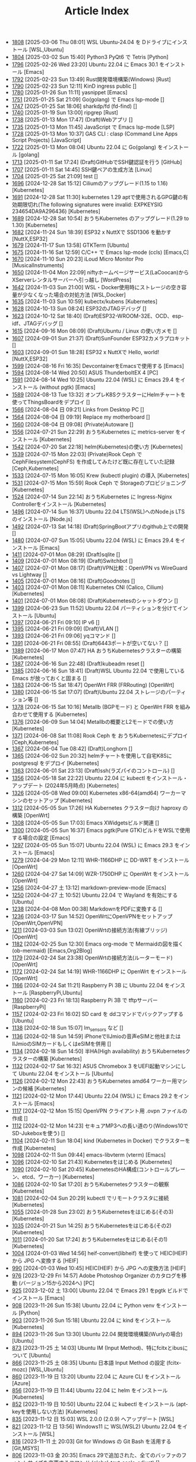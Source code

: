 #+TITLE: Article Index

 - [[file:files/1808.org][1808]]  [2025-03-06 Thu 08:01]  WSL Ubuntu-24.04 を Dドライブにインストール  [WSL,Ubuntu]
 - [[file:files/1804.org][1804]]  [2025-03-02 Sun 15:40]  Python3 PyQt6 で Tetris  [Python]
 - [[file:files/1796.org][1796]]  [2025-02-26 Wed 23:20]  Ubuntu 22.04 に Emacs 30.1 をインストール  [Emacs]
 - [[file:files/1792.org][1792]]  [2025-02-23 Sun 13:49]  Rust開発環境構築(Windows)  [Rust]
 - [[file:files/1790.org][1790]]  [2025-02-23 Sun 12:11]  KinD ingress public  []
 - [[file:files/1780.org][1780]]  [2025-01-26 Sun 11:11]  yasnippet  [Emacs]
 - [[file:files/1751.org][1751]]  [2025-01-25 Sat 21:09]  Go(golang) で Emacs lsp-mode  []
 - [[file:files/1747.org][1747]]  [2025-01-25 Sat 18:06]  sharkdp/fd (fd-find)  []
 - [[file:files/1740.org][1740]]  [2025-01-19 Sun 13:00]  ripgrep  [Rust]
 - [[file:files/1738.org][1738]]  [2025-01-13 Mon 17:47]  (Draft)Webアプリ  []
 - [[file:files/1735.org][1735]]  [2025-01-13 Mon 11:45]  JavaScript で Emacs lsp-mode  [LSP]
 - [[file:files/1728.org][1728]]  [2025-01-13 Mon 10:37]  GAS CLI : clasp (Command Line Apps Script Projects)  [JavaScript]
 - [[file:files/1722.org][1722]]  [2025-01-13 Mon 08:04]  Ubuntu 22.04 に Go(golang) をインストール  [golang]
 - [[file:files/1713.org][1713]]  [2025-01-11 Sat 17:24]  (Draft)GitHubでSSH鍵認証を行う  [GitHub]
 - [[file:files/1707.org][1707]]  [2025-01-11 Sat 14:45]  SSH鍵ペアの生成方法  [Linux]
 - [[file:files/1704.org][1704]]  [2025-01-25 Sat 21:09]  test  []
 - [[file:files/1696.org][1696]]  [2024-12-28 Sat 15:12]  Ciliumのアップグレード(1.15 to 1.16)  [Kubernetes]
 - [[file:files/1691.org][1691]]  [2024-12-28 Sat 11:30]  kubernetes 1.29 aptで使用されるGPG鍵の有効期限切れ(The following signatures were invalid: EXPKEYSIG 234654DA9A296436)  [Kubernetes]
 - [[file:files/1689.org][1689]]  [2024-12-28 Sat 10:54]  おうちKubernetes のアップグレード(1.29 to 1.30)  [Kubernetes]
 - [[file:files/1682.org][1682]]  [2024-11-24 Sun 18:39]  ESP32 x NuttXで SSD1306 を動かす  [NuttX,ESP32]
 - [[file:files/1679.org][1679]]  [2024-11-17 Sun 13:58]  GTKTerm  [Ubuntu]
 - [[file:files/1675.org][1675]]  [2024-11-16 Sat 12:59]  C/C++ で Emacs lsp-mode (ccls)  [Emacs,C]
 - [[file:files/1670.org][1670]]  [2024-11-10 Sun 20:23]  iLoud Micro Monitor Pro  [MusicalInstruments]
 - [[file:files/1650.org][1650]]  [2024-11-04 Mon 22:09]  niftyホームページサービス(LaCoocan)からXServerレンタルサーバーへ引っ越し  [WordPress]
 - [[file:files/1642.org][1642]]  [2024-11-03 Sun 21:00]  WSL・Docker使用時にストレージの空き容量が少なくなった場合の対処方法  [WSL,Docker]
 - [[file:files/1635.org][1635]]  [2024-11-03 Sun 10:59]  kubectx/kubens  [Kubernetes]
 - [[file:files/1628.org][1628]]  [2024-10-13 Sun 08:24]  ESP32のJTAGデバッグ  []
 - [[file:files/1623.org][1623]]  [2024-10-12 Sat 18:40]  (Draft)ESP32-WROOM-32E、OCD、esp-idf、JTAGデバッグ  []
 - [[file:files/1615.org][1615]]  [2024-09-16 Mon 08:09]  (Draft)Ubuntu / Linux の使い方メモ  []
 - [[file:files/1607.org][1607]]  [2024-09-01 Sun 21:37]  (Draft)SunFounder ESP32カメラプロキット  []
 - [[file:files/1603.org][1603]]  [2024-09-01 Sun 18:28]  ESP32 x NuttXで Hello, world!  [NuttX,ESP32]
 - [[file:files/1599.org][1599]]  [2024-08-16 Fri 16:35]  DevcontainerをEmacsで使用する  [Emacs]
 - [[file:files/1594.org][1594]]  [2024-08-14 Wed 20:50]  ASUS ThunderboltEX 4  [PC]
 - [[file:files/1591.org][1591]]  [2024-08-14 Wed 10:25]  Ubuntu 22.04 (WSL) に Emacs 29.4 をインストール (without pgtk)  [Emacs]
 - [[file:files/1589.org][1589]]  [2024-08-13 Tue 13:32]  オンプレK8SクラスターにHelmチャートを使ってThingsBoardをデプロイ  []
 - [[file:files/1566.org][1566]]  [2024-08-04 日 09:21]  Links from Desktop PC  []
 - [[file:files/1564.org][1564]]  [2024-08-04 日 09:19]  Replace my motherboard  []
 - [[file:files/1560.org][1560]]  [2024-08-04 日 09:08]  (Private)Autoware  []
 - [[file:files/1556.org][1556]]  [2024-07-21 Sun 22:29]  おうちKubernetes に metrics-server をインストール  [Kubernetes]
 - [[file:files/1542.org][1542]]  [2024-07-20 Sat 22:18]  helm(Kubernetes)の使い方  [Kubernetes]
 - [[file:files/1539.org][1539]]  [2024-07-15 Mon 22:03]  (Private)Rook Ceph で CephFilesystem(CephFS) を作成してみたけど既に存在していた記録  [Ceph,Kubernetes]
 - [[file:files/1533.org][1533]]  [2024-07-15 Mon 16:05]  Krew (kubectl plugin) の導入  [Kubernetes]
 - [[file:files/1531.org][1531]]  [2024-07-15 Mon 15:59]  Rook Ceph で Storageのプロビジョニング  [Kubernetes]
 - [[file:files/1524.org][1524]]  [2024-07-14 Sun 22:14]  おうちKubernetes に Ingress-Nginx Controllerをインストール  [Kubernetes]
 - [[file:files/1496.org][1496]]  [2024-07-14 Sun 16:37]  Ubuntu 22.04 LTS(WSL)へのNode.js LTS のインストール  [Node.js]
 - [[file:files/1492.org][1492]]  [2024-07-13 Sat 14:18]  (Draft)SpringBootアプリのgithub上での開発  []
 - [[file:files/1480.org][1480]]  [2024-07-07 Sun 15:05]  Ubuntu 22.04 (WSL) に Emacs 29.4 をインストール  [Emacs]
 - [[file:files/1411.org][1411]]  [2024-07-01 Mon 08:29]  (Draft)sqlite  []
 - [[file:files/1409.org][1409]]  [2024-07-01 Mon 08:19]  (Draft)Switchbot  []
 - [[file:files/1407.org][1407]]  [2024-07-01 Mon 08:17]  (Draft)VPN比較：OpenVPN vs WireGuard vs Lightway  []
 - [[file:files/1405.org][1405]]  [2024-07-01 Mon 08:16]  (Draft)Goodnotes  []
 - [[file:files/1403.org][1403]]  [2024-07-01 Mon 08:11]  Kubernetes CNI (Calico, Cilium)  [Kubernetes]
 - [[file:files/1401.org][1401]]  [2024-07-01 Mon 08:08]  (Draft)Kubernetesのシャットダウン  []
 - [[file:files/1399.org][1399]]  [2024-06-23 Sun 11:52]  Ubuntu 22.04 パーティションを分けてインストール  [Ubuntu]
 - [[file:files/1397.org][1397]]  [2024-06-21 Fri 09:10]  IP v6  []
 - [[file:files/1395.org][1395]]  [2024-06-21 Fri 09:09]  (Draft)VLAN  []
 - [[file:files/1393.org][1393]]  [2024-06-21 Fri 09:06]  yqコマンド  []
 - [[file:files/1391.org][1391]]  [2024-06-21 Fri 08:55]  (Draft)6443ポートが空いてない？  []
 - [[file:files/1389.org][1389]]  [2024-06-17 Mon 07:47]  HA おうちKubernetesクラスターの構築  [Kubernetes]
 - [[file:files/1387.org][1387]]  [2024-06-16 Sun 22:48]  (Draft)kubeadm reset  []
 - [[file:files/1385.org][1385]]  [2024-06-16 Sun 18:41]  (Draft)WSL Ubuntu 22.04 で使用している Emacs が放っておくと固まる  []
 - [[file:files/1383.org][1383]]  [2024-06-15 Sat 18:47]  OpenWrt FRR (FRRouting)  [OpenWrt]
 - [[file:files/1380.org][1380]]  [2024-06-15 Sat 17:07]  (Draft)Ubuntu 22.04 ストレージのパーティション等  []
 - [[file:files/1378.org][1378]]  [2024-06-15 Sat 10:16]  Metallb (BGPモード) と OpenWrt FRR を組み合わせて使用する  [Kubernetes]
 - [[file:files/1376.org][1376]]  [2024-06-09 Sun 14:04]  Metallbの概要とL2モードでの使い方  [Kubernetes]
 - [[file:files/1371.org][1371]]  [2024-06-08 Sat 11:08]  Rook Ceph を おうちKubernetesにデプロイ  [Ceph,Kubernetes]
 - [[file:files/1367.org][1367]]  [2024-06-04 Tue 08:42]  (Draft)Longhorn  []
 - [[file:files/1365.org][1365]]  [2024-06-02 Sun 20:32]  helmチャートを使用して自宅K8Sに postgresql をデプロイ  [Kubernetes]
 - [[file:files/1363.org][1363]]  [2024-06-01 Sat 23:13]  (Draft)ssh(ラズパイのコントロール)  []
 - [[file:files/1356.org][1356]]  [2024-05-18 Sat 22:22]  Ubuntu 22.04 に kubectl をインストール・アップデート (2024年5月時点)  [Kubernetes]
 - [[file:files/1326.org][1326]]  [2024-05-08 Wed 09:00]  Kubernetes x86-64(amd64) ワーカーマシンのセットアップ  [Kubernetes]
 - [[file:files/1312.org][1312]]  [2024-05-05 Sun 17:26]  HA Kubernetes クラスター向け haproxy の構築  [OpenWrt]
 - [[file:files/1308.org][1308]]  [2024-05-05 Sun 17:03]  Emacs XWidgetsビルド関連  []
 - [[file:files/1300.org][1300]]  [2024-05-05 Sun 16:37]  Emacs pgtk(Pure GTK)ビルドをWSLで使用する場合の設定  [Emacs]
 - [[file:files/1297.org][1297]]  [2024-05-05 Sun 15:07]  Ubuntu 22.04 (WSL) に Emacs 29.3 をインストール  [Emacs]
 - [[file:files/1279.org][1279]]  [2024-04-29 Mon 12:11]  WHR-1166DHP に DD-WRT をインストール  [OpenWrt]
 - [[file:files/1260.org][1260]]  [2024-04-27 Sat 14:09]  WZR-1750DHP に OpenWrt をインストール  [OpenWrt]
 - [[file:files/1256.org][1256]]  [2024-04-27 土 13:12]  markdown-preview-mode  [Emacs]
 - [[file:files/1250.org][1250]]  [2024-04-27 土 10:52]  Ubuntu 22.04 で Wayland を有効にする  [Ubuntu]
 - [[file:files/1238.org][1238]]  [2024-04-08 Mon 00:38]  MarkdownをPDFに変換する  []
 - [[file:files/1236.org][1236]]  [2024-03-17 Sun 14:52]  OpenWrtにOpenVPNをセットアップ  [OpenWrt,OpenVPN]
 - [[file:files/1211.org][1211]]  [2024-03-03 Sun 13:02]  OpenWrtの接続方法(有線ブリッジ)  [OpenWrt]
 - [[file:files/1182.org][1182]]  [2024-02-25 Sun 12:30]  Emacs org-mode で Mermaidの図を描く (ob-mermaid)  [Emacs,Org2Blog]
 - [[file:files/1179.org][1179]]  [2024-02-24 Sat 23:38]  OpenWrtの接続方法(ルーターモード)  [OpenWrt]
 - [[file:files/1172.org][1172]]  [2024-02-24 Sat 14:19]  WHR-1166DHP に OpenWrt をインストール  [OpenWrt]
 - [[file:files/1166.org][1166]]  [2024-02-24 Sat 11:21]  Raspberry Pi 3B に Ubuntu 22.04 をインストール  [RaspberryPi,Ubuntu]
 - [[file:files/1160.org][1160]]  [2024-02-23 Fri 18:13]  Raspberry Pi 3B で tftpサーバー  [RaspberryPi]
 - [[file:files/1157.org][1157]]  [2024-02-23 Fri 16:02]  SD card を ddコマンドでバックアップする  [Ubuntu]
 - [[file:files/1138.org][1138]]  [2024-02-18 Sun 15:07]  lm_sensors など  []
 - [[file:files/1136.org][1136]]  [2024-02-18 Sun 14:59]  iPhoneでIIJmioの音声eSIMと他社またはIIJmioのSIMカードもしくはeSIMを併用  []
 - [[file:files/1134.org][1134]]  [2024-02-18 Sun 14:50]  半HA(High availability) おうちKubernetesクラスターの構築  [Kubernetes]
 - [[file:files/1132.org][1132]]  [2024-02-17 Sat 16:32]  ASUS Chromebox 3 をUEFI起動マシンにして Ubuntu 22.04 をインストール  [Ubuntu]
 - [[file:files/1126.org][1126]]  [2024-02-12 Mon 22:43]  おうちKubernetes amd64 ワーカー用マシンの候補  [Kubernetes]
 - [[file:files/1121.org][1121]]  [2024-02-12 Mon 17:44]  Ubuntu 22.04 (WSL) に Emacs 29.2 をインストール  [Emacs]
 - [[file:files/1117.org][1117]]  [2024-02-12 Mon 15:15]  OpenVPN クライアント用 .ovpn ファイルの作成  []
 - [[file:files/1112.org][1112]]  [2024-02-12 Mon 14:23]  セキュアMP3への長い道のり(Windows10でSD-Jukeboxを使う)  []
 - [[file:files/1104.org][1104]]  [2024-02-11 Sun 18:04]  kind (Kubernetes in Docker) でクラスターを作成  [Kubernetes]
 - [[file:files/1098.org][1098]]  [2024-02-11 Sun 09:44]  emacs-libvterm (vterm)  [Emacs]
 - [[file:files/1096.org][1096]]  [2024-02-10 Sat 21:43]  Kubernetesをはじめる  [Kubernetes]
 - [[file:files/1090.org][1090]]  [2024-02-10 Sat 20:45]  KubernetesのHA構成(コントロールプレーン、etcd、ワーカー)  [Kubernetes]
 - [[file:files/1086.org][1086]]  [2024-02-10 Sat 17:20]  おうちKubernetesクラスターの観察  [Kubernetes]
 - [[file:files/1081.org][1081]]  [2024-02-04 Sun 20:29]  kubectl でリモートクラスタに接続  [Kubernetes]
 - [[file:files/1055.org][1055]]  [2024-01-28 Sun 23:02]  おうちKubernetesをはじめる(その3)  [Kubernetes]
 - [[file:files/1035.org][1035]]  [2024-01-21 Sun 14:25]  おうちKubernetesをはじめる(その2)  [Kubernetes]
 - [[file:files/1011.org][1011]]  [2024-01-20 Sat 17:24]  おうちKubernetesをはじめる(その1)  [Kubernetes]
 - [[file:files/1004.org][1004]]  [2024-01-03 Wed 14:56]  heif-convert(libheif) を使って HEIC(HEIF) から JPG へ変換する  [HEIF]
 - [[file:files/990.org][990]]  [2024-01-03 Wed 10:45]  HEIC(HEIF) から JPG への変換方法  [HEIF]
 - [[file:files/976.org][976]]  [2023-12-29 Fri 14:57]  Adobe Photoshop Organizer のカタログを移動 (バージョン15から2024へ)  [PC]
 - [[file:files/925.org][925]]  [2023-12-02 土 13:00]  Ubuntu 22.04 で Emacs 29.1 をpgtk ビルドでインストール  [Emacs]
 - [[file:files/908.org][908]]  [2023-11-26 Sun 15:38]  Ubuntu 22.04 に Python venv をインストール  [Python]
 - [[file:files/903.org][903]]  [2023-11-26 Sun 15:18]  Ubuntu 22.04 に kind をインストール  [Kubernetes]
 - [[file:files/894.org][894]]  [2023-11-26 Sun 13:30]  Ubuntu 22.04 開発環境構築(Wurlyの場合)  [Ubuntu]
 - [[file:files/873.org][873]]  [2023-11-25 土 14:03]  Ubuntu IM (Input Method)、特にfcitxとibusについて  [Ubuntu]
 - [[file:files/866.org][866]]  [2023-11-25 土 08:35]  Ubuntu 日本語 Input Method の設定 (fcitx-mozc)  [WSL,Ubuntu]
 - [[file:files/860.org][860]]  [2023-11-19 日 13:20]  Ubuntu 22.04 に Azure CLI をインストール  [Azure]
 - [[file:files/856.org][856]]  [2023-11-19 日 11:44]  Ubuntu 22.04 に helm をインストール   [Kubernetes]
 - [[file:files/852.org][852]]  [2023-11-19 日 10:50]  Ubuntu 22.04 に kubectl をインストール (apt-keyを使用しない方法)  [Kubernetes]
 - [[file:files/835.org][835]]  [2023-11-12 日 15:03]  WSL 2.0.0 (2.0.9) へアップデート  [WSL]
 - [[file:files/821.org][821]]  [2023-11-12 日 13:56]  Windows11 に WSL(WSL2) Ubuntu 22.04 をインストール  [WSL]
 - [[file:files/816.org][816]]  [2023-11-11 土 20:03]  Git for Windows の Git Bash を活用する  [Git,MSYS]
 - [[file:files/806.org][806]]  [2023-11-03 金 20:35]  Emacs 29で追加された、全てのバッファのフォントサイズを変更するコマンド (global-text-scale-adjust)  []
 - [[file:files/797.org][797]]  [2023-11-03 金 17:01]  Emacs 黒背景に青文字が見にくいときの対応方法  [Emacs]
 - [[file:files/792.org][792]]  [2023-11-03 金 14:57]  GPG鍵の作成と確認方法  []
 - [[file:files/788.org][788]]  [2023-10-29 日 13:39]  Shell script で Emacs lsp-mode  [Emacs,Bash]
 - [[file:files/783.org][783]]  [2023-10-29 日 12:15]  Python で Emacs lsp-mode  [Emacs,Python]
 - [[file:files/777.org][777]]  [2023-10-22 日 19:33]  EmacsによるRust開発環境構築  [Rust,Emacs]
 - [[file:files/768.org][768]]  [2023-10-22 日 16:56]  Ubuntu 22.04 LTS(WSL)へのNode.js バージョン18 のインストール  [Node.js]
 - [[file:files/761.org][761]]  [2023-10-14  18時12分42秒 23]  Magit/Forge を使う  [Emacs,GitHub]
 - [[file:files/758.org][758]]  [2023-10-09 月 23:05]  C/C++ で Emacs lsp-mode (clangd)  [Emacs]
 - [[file:files/754.org][754]]  [2023-10-09 月 17:09]  Mavenの使い方  [Java,Maven]
 - [[file:files/738.org][738]]  [2023-10-09 月 09:02]  Emacs で LSP(Language Server Protocol) を使用した Java IDE 環境 (実践編)  [Emacs,Java]
 - [[file:files/732.org][732]]  [2023-10-01 日 07:00]  Emacs で LSP(Language Server Protocol) を使用した Java IDE 環境 (技術解説編)  [Emacs,Java]
 - [[file:files/722.org][722]]  [2023-09-23 土 20:00]  Ubuntu 22.04 に Maven を install  [Java]
 - [[file:files/720.org][720]]  [2023-09-23 土 19:56]  Ubuntu 22.04 SSHサーバー設定及びクライアントからのX11接続  [Ubuntu]
 - [[file:files/715.org][715]]  [2023-09-23 土 14:20]  WordPressからX(旧Twitter)への自動投稿  [WordPress]
 - [[file:files/707.org][707]]  [2023-09-18 Mon 22:49]  WSL Ubuntu 22.04 で ibus-mozc  [WSL]
 - [[file:files/677.org][677]]  [2023-09-18 月 14:08]  Ubuntu 22.04 Ctrl + ; のショートカットの無効化 (ibus-mozc)  [Ubuntu]
 - [[file:files/663.org][663]]  [2023-09-18 月 11:37]  Emacsでインストール済のバッケージをまとめてインストールする  [Emacs]
 - [[file:files/658.org][658]]  [2023-09-17 Sun 15:56]  Ubuntu で 変換、無変換キーをCtrlキーに割り当てる  [Ubuntu]
 - [[file:files/653.org][653]]  [2023-09-17 Sun 08:52]  Ubuntu 22.04 (Native環境) 導入  [Ubuntu]
 - [[file:files/648.org][648]]  [2023-08-18 Fri 14:22]  Git Submodule を使う  [Git]
 - [[file:files/634.org][634]]  [2023-08-15 Tue 21:21]  Emacs で Docker を使う  [Emacs,Docker]
 - [[file:files/613.org][613]]  [2023-08-13 Sun 15:42]  ESP32-DevKitC-32E で OLEDディスプレイ SSD1331 を使う (lcdgfxライブラリのdemoを動かす)  [ESP32]
 - [[file:files/598.org][598]]  [2023-08-13 Sun 10:16]  IntelliJ IDEA で Hello, World!  [Java]
 - [[file:files/587.org][587]]  [2023-08-12 Sat 22:36]  Ubuntu 22.04(WSL) に IntelliJ IDEA をインストール  [Java]
 - [[file:files/578.org][578]]  [2023-08-12 Sat 20:49]  Ubuntu 22.04(WSL) に OpenJDK 17 をインストール  [Java]
 - [[file:files/573.org][573]]  [2023-08-11 Fri 20:46]  Ubuntu 22.04 LTS(WSL)へのNode.jsのインストール(非推奨)  [Node.js]
 - [[file:files/568.org][568]]  [2023-08-11 Fri 16:15]  自作デスクトップPC パーツ変更検討  [PC]
 - [[file:files/563.org][563]]  [2023-08-06 Sun 11:13]  Ubuntu 22.04 (WSL) に Emacs 29.1 をインストール  [Emacs]
 - [[file:files/555.org][555]]  [2023-08-05 Sat 22:46]  Ubuntu 22.04 (WSL) に Emacs 28.2 をインストール  [Emacs]
 - [[file:files/549.org][549]]  [2023-07-29 Sat 16:47]  GitHubでDockerコンテナイメージを作成してCI/CDパイプラインで自動的にDocker Hubにpushする  [Docker,ESP32,GitHub]
 - [[file:files/537.org][537]]  [2023-07-23 Sun 22:18]  WSLのバックアップなど  [WSL]
 - [[file:files/522.org][522]]  [2023-07-08 Sat 23:00]  Dockerで日本語BERTを使ってみる  [AI,Docker]
 - [[file:files/500.org][500]]  [2023-07-02 Sun 11:20]  Dockerで日本語BERTを使ってみる(旧版)  [AI,Docker]
 - [[file:files/492.org][492]]  [2023-06-25 Sun 22:52]  Emacs の redo  [Emacs]
 - [[file:files/484.org][484]]  [2023-06-24 Sat 22:54]  Ubuntu Google Chrome Install  [Ubuntu]
 - [[file:files/471.org][471]]  [2023-06-24 Sat 17:42]   Ubuntu 22.04 Ctrl + ; のショートカットの無効化 (fcitx-mozc)  [WSL,Ubuntu]
 - [[file:files/465.org][465]]  [2023-06-24 Sat 17:02]  WSL2(WSLg) 日本語環境で記号が入力できない。ダブルクォートでなく"2"が入力されてしまう  [WSL]
 - [[file:files/455.org][455]]  [2023-05-28 Sun 11:49]  ESP-IDF で hello world  [ESP32,Docker]
 - [[file:files/444.org][444]]  [2023-05-20 Sat 14:22]  WordPress Cocoonテーマ 人気記事ランキングの作成  [WordPress]
 - [[file:files/436.org][436]]  [2023-05-14 Sun 23:36]  ESP32 NuttX で Lチカ(正式版)  [ESP32,NuttX,Docker]
 - [[file:files/429.org][429]]  [2023-05-14 Sun 18:54]  WordPress Cocoonテーマ 追加CSSのカスタマイズ  [WordPress]
 - [[file:files/414.org][414]]  [2023-05-13 Sat 15:31]  NuttX ESP32 アプリケーションのDockerビルド  [NuttX,ESP32,Docker]
 - [[file:files/396.org][396]]  [2023-05-05 Fri 23:06]  NuttX ビルトインアプリケーションの自動起動  [NuttX,ESP32]
 - [[file:files/389.org][389]]  [2023-05-05 Fri 14:41]  NuttX ビルトインアプリケーションの作成  [NuttX,ESP32]
 - [[file:files/376.org][376]]  [2023-05-01 Mon 17:46]  ESP32 NuttX で Lチカ(即席版)  [ESP32,NuttX]
 - [[file:files/358.org][358]]  [2023-04-30 Sun 18:22]  Ubuntu 22.04 (WSL) に Dockerをインストール  [Docker,WSL,Ubuntu]
 - [[file:files/354.org][354]]  [2023-04-30 Sun 15:59]  Ubuntu 22.04 (WSL) で apt-key を使ってしまった後の対処方法  [Docker,Ubuntu]
 - [[file:files/344.org][344]]  [2023-04-30 Sun 11:27]  goheif(by jdeng) を使って HEIC(HEIF) から JPG へ変換する  [golang]
 - [[file:files/327.org][327]]  [2023-04-29 Sat 18:35]  WordPress の見た目など  [WordPress]
 - [[file:files/307.org][307]]  [2023-04-23 Sun 12:09]  WSLのUbuntu間でscpを行う  [WSL]
 - [[file:files/279.org][279]]  [2023-03-11 Sat 16:15]  WSL2(WSLg) Ubuntu 日本語環境 (fcitx-mozc)  [WSL,Ubuntu]
 - [[file:files/267.org][267]]  [2023-02-04 Sat 15:12]  Ubuntu 20.04 (WSL) に Dockerをインストール  [WSL,Docker]
 - [[file:files/257.org][257]]  [2023-01-06 Fri 16:17]  ESP32 FlashROM 書き込み  [ESP32]
 - [[file:files/237.org][237]]  [2023-01-06 Fri 11:41]  ESP32-DevKitC-32Dボード  [ESP32]
 - [[file:files/231.org][231]]  [2023-01-04 Wed 11:13]  WSL の Ubuntu 20.04 に Emacs 28 をインストール  [Emacs,WSL]
 - [[file:files/220.org][220]]  [2022-12-29 Thu 22:58]  Stable Diffusion 2.0 の実行 (Windowsローカル環境)  [StableDiffusion]
 - [[file:files/212.org][212]]  [2022-12-29 Thu 13:52]  Stable Diffusion 2.0 のインストール (Windowsローカル環境)  [StableDiffusion]
 - [[file:files/206.org][206]]  [2022-12-29 Thu 12:11]  xFormersのインストール  []
 - [[file:files/202.org][202]]  [2022-12-29 Thu 12:03]  CUDA Toolkitのインストール  []
 - [[file:files/197.org][197]]  [2022-12-29 Thu 11:44]  Visual Studio Community 2022 のインストール  []
 - [[file:files/189.org][189]]  [2022-12-29 Thu 11:19]  Python インストール(3.10.8、複数のバージョン共存前提)  [Python]
 - [[file:files/182.org][182]]  [2022-12-28 Wed 22:24]  WSL2 systemd対応  [WSL]
 - [[file:files/162.org][162]]  [2022-12-18 Sun 11:29]  プラグインの更新時にメンテナンスモードが解除されない  [WordPress]
 - [[file:files/154.org][154]]  [2022-12-17 Sat 12:22]  spotifyd  [Rust]
 - [[file:files/146.org][146]]  [2022-12-11 Sun 23:58]  WSL2(Linux 用 Windows サブシステム)で Linux GUI アプリを実行する  [WSL]
 - [[file:files/140.org][140]]  [2022-12-11 Sun 15:13]  SinelaboreRT  []
 - [[file:files/129.org][129]]  [2022-12-04 Sun 15:46]  投稿や固定ページのURLが日本語にならないようにする  [WordPress]
 - [[file:files/123.org][123]]  [2022-12-04 Sun 15:34]  Org2Blog + Cocoonの内部ブログカード表示  [Org2Blog,WordPress]
 - [[file:files/119.org][119]]  [2022-12-04 Sun 15:18]  WordPressの構築場所  [WordPress]
 - [[file:files/115.org][115]]  [2022-12-04 Sun 14:46]  DASP (Digital Audio Signal Processing in Rust)  [Rust]
 - [[file:files/108.org][108]]  [2022-12-04 Sun 14:07]  Stable Diffusion 2.0 リリース  [StableDiffusion]
 - [[file:files/92.org][ 92]]  [2022-11-26 Sat 16:52]  org2blog  [Org2Blog,WordPress]
 - [[file:files/84.org][ 84]]  [2022-11-23 Wed 18:38]  WordPressのテーマ  [WordPress]
 - [[file:files/46.org][ 46]]  [2022-11-23 Wed 15:33]  WordPress再開  [Org2Blog,WordPress]

